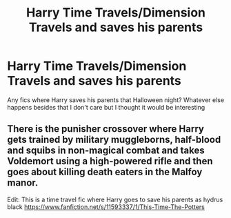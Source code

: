 #+TITLE: Harry Time Travels/Dimension Travels and saves his parents

* Harry Time Travels/Dimension Travels and saves his parents
:PROPERTIES:
:Author: Parthox
:Score: 9
:DateUnix: 1603237260.0
:DateShort: 2020-Oct-21
:FlairText: Request
:END:
Any fics where Harry saves his parents that Halloween night? Whatever else happens besides that I don't care but I thought it would be interesting


** There is the punisher crossover where Harry gets trained by military muggleborns, half-blood and squibs in non-magical combat and takes Voldemort using a high-powered rifle and then goes about killing death eaters in the Malfoy manor.

Edit: This is a time travel fic where Harry goes to save his parents as hydrus black [[https://www.fanfiction.net/s/11593337/1/This-Time-The-Potters]]
:PROPERTIES:
:Author: theVennu101
:Score: 1
:DateUnix: 1603248950.0
:DateShort: 2020-Oct-21
:END:

